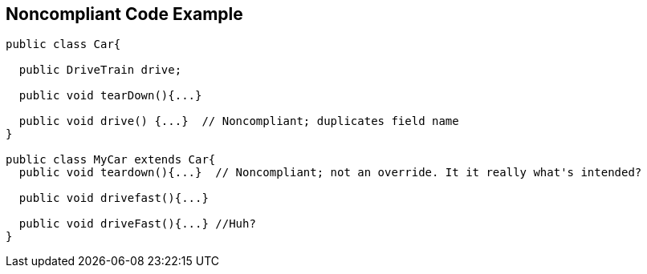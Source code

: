 == Noncompliant Code Example

[source,text]
----
public class Car{

  public DriveTrain drive;

  public void tearDown(){...}

  public void drive() {...}  // Noncompliant; duplicates field name
}

public class MyCar extends Car{
  public void teardown(){...}  // Noncompliant; not an override. It it really what's intended?

  public void drivefast(){...} 

  public void driveFast(){...} //Huh?
}
----
